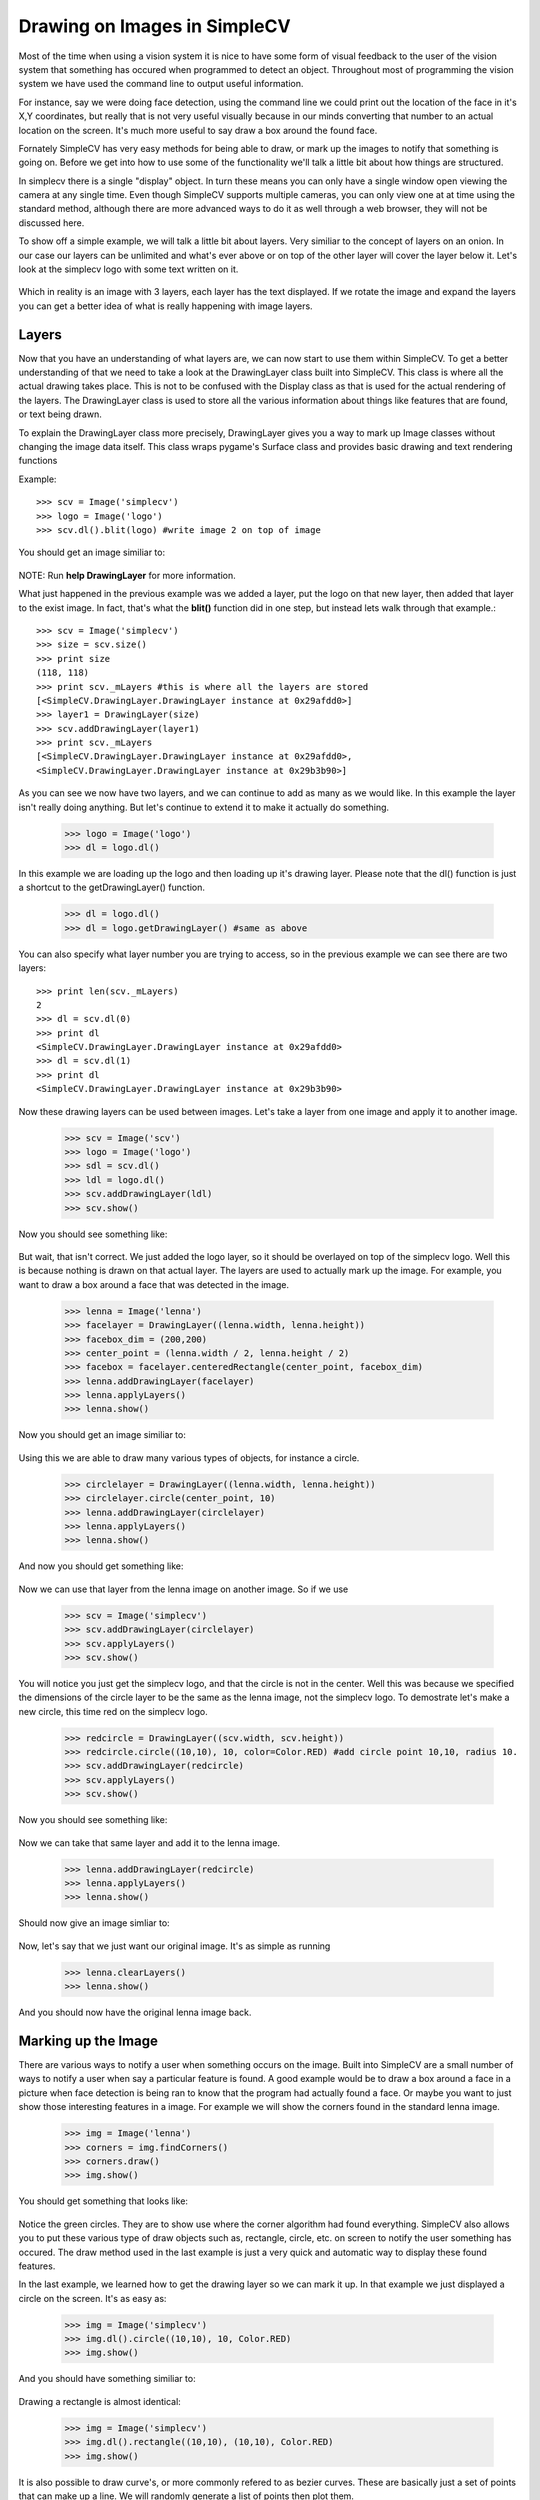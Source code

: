 Drawing on Images in SimpleCV
=================================
Most of the time when using a vision system it is nice to have some
form of visual feedback to the user of the vision system that something
has occured when programmed to detect an object.  Throughout most of
programming the vision system we have used the command line to output
useful information.

For instance, say we were doing face detection, using the command line
we could print out the location of the face in it's X,Y coordinates, but
really that is not very useful visually because in our minds converting
that number to an actual location on the screen. It's much more useful to
say draw a box around the found face.

Fornately SimpleCV has very easy methods for being able to draw, or mark
up the images to notify that something is going on.  Before we get into
how to use some of the functionality we'll talk a little bit about how
things are structured.

In simplecv there is a single "display" object.  In turn these means you
can only have a single window open viewing the camera at any single time.
Even though SimpleCV supports multiple cameras, you can only view one at
at time using the standard method, although there are more advanced ways
to do it as well through a web browser, they will not be discussed here.


To show off a simple example, we will talk a little bit about layers.
Very similiar to the concept of layers on an onion.  In our case our layers
can be unlimited and what's ever above or on top of the other layer will
cover the layer below it.  Let's look at the simplecv logo with some text
written on it.


.. figure:: ../images/display-layers-logo.png


Which in reality is an image with 3 layers, each layer has the text
displayed.  If we rotate the image and expand the layers you can get a
better idea of what is really happening with image layers.


.. figure:: ../images/display-layers-exploded.png




Layers
----------------------
Now that you have an understanding of what layers are, we can now start
to use them within SimpleCV.  To get a better understanding of that we
need to take a look at the DrawingLayer class built into SimpleCV. This
class is where all the actual drawing takes place.  This is not to be
confused with the Display class as that is used for the actual rendering
of the layers.  The DrawingLayer class is used to store all the various
information about things like features that are found, or text being drawn.

To explain the DrawingLayer class more precisely,
DrawingLayer gives you a way to mark up Image classes without changing
the image data itself. This class wraps pygame's Surface class and
provides basic drawing and text rendering functions

 
Example::

	>>> scv = Image('simplecv')
	>>> logo = Image('logo')
	>>> scv.dl().blit(logo) #write image 2 on top of image


You should get an image similiar to:

.. figure:: ../images/display-blit.png


NOTE: Run **help DrawingLayer** for more information.


What just happened in the previous example was we added a layer, put
the logo on that new layer, then added that layer to the exist image.
In fact, that's what the **blit()** function did in one step, but instead
lets walk through that example.::

	>>> scv = Image('simplecv')
	>>> size = scv.size()
	>>> print size
	(118, 118)
	>>> print scv._mLayers #this is where all the layers are stored
	[<SimpleCV.DrawingLayer.DrawingLayer instance at 0x29afdd0>]
	>>> layer1 = DrawingLayer(size)
	>>> scv.addDrawingLayer(layer1)
	>>> print scv._mLayers
	[<SimpleCV.DrawingLayer.DrawingLayer instance at 0x29afdd0>,
	<SimpleCV.DrawingLayer.DrawingLayer instance at 0x29b3b90>]



As you can see we now have two layers, and we can continue to add as many
as we would like.  In this example the layer isn't really doing anything.
But let's continue to extend it to make it actually do something.

	>>> logo = Image('logo')
	>>> dl = logo.dl()


In this example we are loading up the logo and then loading up it's
drawing layer.  Please note that the dl() function is just a shortcut
to the getDrawingLayer() function.

	>>> dl = logo.dl()
	>>> dl = logo.getDrawingLayer() #same as above


You can also specify what layer number you are trying to access, so in
the previous example we can see there are two layers::

	>>> print len(scv._mLayers)
	2
	>>> dl = scv.dl(0)
	>>> print dl
	<SimpleCV.DrawingLayer.DrawingLayer instance at 0x29afdd0>
	>>> dl = scv.dl(1)
	>>> print dl
	<SimpleCV.DrawingLayer.DrawingLayer instance at 0x29b3b90>


Now these drawing layers can be used between images.  Let's take a layer
from one image and apply it to another image.

	>>> scv = Image('scv')
	>>> logo = Image('logo')
	>>> sdl = scv.dl()
	>>> ldl = logo.dl()
	>>> scv.addDrawingLayer(ldl)
	>>> scv.show()


Now you should see something like:

.. figure:: ../images/simplecv-logo.png


But wait, that isn't correct.  We just added the logo layer, so it should
be overlayed on top of the simplecv logo.  Well this is because nothing
is drawn on that actual layer.  The layers are used to actually mark up
the image.  For example, you want to draw a box around a face that was
detected in the image.

	>>> lenna = Image('lenna')
	>>> facelayer = DrawingLayer((lenna.width, lenna.height))
	>>> facebox_dim = (200,200)
	>>> center_point = (lenna.width / 2, lenna.height / 2)
	>>> facebox = facelayer.centeredRectangle(center_point, facebox_dim)
	>>> lenna.addDrawingLayer(facelayer)
	>>> lenna.applyLayers()
	>>> lenna.show()
	

Now you should get an image similiar to:

.. figure:: ../images/display-lenna-facebox.png



Using this we are able to draw many various types of objects, for instance
a circle.

	>>> circlelayer = DrawingLayer((lenna.width, lenna.height))
	>>> circlelayer.circle(center_point, 10)
	>>> lenna.addDrawingLayer(circlelayer)
	>>> lenna.applyLayers()
	>>> lenna.show()


And now you should get something like:

.. figure:: ../images/display-lenna-boxcircle.png



Now we can use that layer from the lenna image on another image. So if
we use

	>>> scv = Image('simplecv')
	>>> scv.addDrawingLayer(circlelayer)
	>>> scv.applyLayers()
	>>> scv.show()

You will notice you just get the simplecv logo, and that the circle is
not in the center.  Well this was because we specified the dimensions of
the circle layer to be the same as the lenna image, not the simplecv logo.
To demostrate let's make a new circle, this time red on the simplecv logo.

	>>> redcircle = DrawingLayer((scv.width, scv.height))
	>>> redcircle.circle((10,10), 10, color=Color.RED) #add circle point 10,10, radius 10.
	>>> scv.addDrawingLayer(redcircle)
	>>> scv.applyLayers()
	>>> scv.show()


Now you should see something like:

.. figure:: ../images/display-simplecv-circle.png


Now we can take that same layer and add it to the lenna image.

	>>> lenna.addDrawingLayer(redcircle)
	>>> lenna.applyLayers()
	>>> lenna.show()


Should now give an image simliar to:

.. figure:: ../images/display-lenna-circle.png	



Now, let's say that we just want our original image.  It's as simple as
running

	>>> lenna.clearLayers()
	>>> lenna.show()


And you should now have the original lenna image back.



Marking up the Image
-------------------------
There are various ways to notify a user when something occurs on the image.
Built into SimpleCV are a small number of ways to notify a user when say
a particular feature is found.  A good example would be to draw a box around
a face in a picture when face detection is being ran to know that the program
had actually found a face.  Or maybe you want to just show those interesting
features in a image.  For example we will show the corners found in the
standard lenna image.

	>>> img = Image('lenna')
	>>> corners = img.findCorners()
	>>> corners.draw()
	>>> img.show()


You should get something that looks like:

.. figure:: ../images/display-lenna-corners.png	


Notice the green circles.  They are to show use where the corner algorithm
had found everything.   SimpleCV also allows you to put these various type
of draw objects such as, rectangle, circle, etc. on screen to notify
the user something has occured.  The draw method used in the last example
is just a very quick and automatic way to display these found features.


In the last example, we learned how to get the drawing layer so we can
mark it up. In that example we just displayed a circle on the screen.
It's as easy as:

	>>> img = Image('simplecv')
	>>> img.dl().circle((10,10), 10, Color.RED)
	>>> img.show()

And you should have something similiar to:

.. figure:: ../images/display-simplecv-circle-corner.png



Drawing a rectangle is almost identical:

	>>> img = Image('simplecv')
	>>> img.dl().rectangle((10,10), (10,10), Color.RED)
	>>> img.show()



It is also possible to draw curve's, or more commonly refered to as
bezier curves.  These are basically just a set of points that can make
up a line.  We will randomly generate a list of points then plot them.

	>>> img = Image('simplecv')
	>>> points = []
	>>> for p in points: points.append((p, p ** 2))
	>>> img.dl().bezier(points, 3, Color.RED)
	>>> img.show()


and you should get something similiar to:

.. figure:: ../images/display-simplecv-curve.png


The list was randomly generated, but any set of points could have been
used.  Now we could use this to draw shapes, although, there is a better
function built in to peform this type of task.  We typically refer to
shapes as circle's, square, triangle, etc.  But more generally these
are refered to as a polygon.  To draw them in SimpleCV we just call
the polygon function on the drawing layer.

	>>> img = Image('simplecv')
	>>> points = [(10,10),(30,20),(50,10),(40,50),(10,40)]
	>>> img.dl().polygon(points, filled=True, color=Color.RED)
	>>> img.show()


You should get an image similiar to:

.. figure:: ../images/display-simplecv-polygon.png	


Notice how we specified the filled option.  You could manually define
points to say make a certain shape pop up when something either passes
or fails.



Text and Fonts
------------------------------------------
Displaying text on the screen is extremely easy in SimpleCV.  Typically
text is much more useful to display than say an object on the screen.
Although there are instances were the latter is more useful.  For example
in the previous corner detection example, we want to know where the corners
are located, it is much easier to draw them at their actual cordinates than
say printing their coordinates to the screen.  Now text maybe more useful
in a case where the status may not be so binary in nature. In a manner
of speaking, a corner is either found or not, but maybe we want to know
how many corners were found overall.  This is where displaying text comes
in way more useful.  In fact let's code that up.

	>>> img = Image('lenna')
	>>> corners = img.findCorners()
	>>> num_corners = len(corners)
	>>> txt = "Corners Found:" + str(num_corners)
	>>> img.drawText(txt)
	>>> img.show()


and you should get an image similiar to:

.. figure:: ../images/display-lenna-text-corners.png



Another thing you are able to do with SimpleCV is set the font's to
be some other type of font.  To see what fonts are available you just
use the command::

	>>> img = Image('simplecv')
	>>> img.dl().listFonts()
	[u'liberationserif',
	 u'dejavuserif',
	...
	 u'purisa',
	 u'ubuntu']


The above example has been shorted but you can see there is a big list.
You may notice the u'FONT'.  This is just specifying the string is encoded
in unicode.  We can then use this list of fonts to pick one to use to display
text.  For convience we'll just use one of the last ones on the list,'purisa'.
Notice the u' wasn't included.  This is due to the fact that the
unicode part of the string isn't required, although can be included if wanted.

	>>> img = Image('lenna')
	>>> img.dl().selectFont('purisa')
	>>> img.drawText("Hello!")
	>>> img.show()


This should give something like:

.. figure:: ../images/display-lenna-font-purisa.png



Now, let's say we want to draw some text on the image, but in this case
we want it to be partially transparent so we can see what is going on
behind it.  And in fact we'll use the same polygon example, except this
time we'll make it partly transparent.

	>>> img = Image('simplecv')
	>>> points = [(10,10),(30,20),(50,10),(40,50),(10,40)]
	>>> img.dl().setLayerAlpha(5)
	>>> img.dl().polygon(points, filled=True, color=Color.RED)
	>>> img.show()


You should get something similiar to:

.. figure:: ../images/display-lenna-font-purisa.png



Making a custom display object
--------------------------------------------
This example we are going to display a Walk or Don't Walk type scenario.
In the example we just detect if light has been shown to the camera.
This could maybe be used to warn pedistarians if a car is coming down
the street.  To do this we use the following code::

	from SimpleCV import *

	cam = Camera()
	img = cam.getImage()
	display = Display()
	width = img.width
	height = img.height
	screensize = width * height
	divisor = 5 # used for automatically breaking up image.
	threshold = 150 # color value to detect blob is a light

	def stoplayer():
		newlayer = DrawingLayer(img.size())
		points = [(2 * width / divisor, height / divisor),
							(3 * width / divisor, height / divisor),
							(4 * width / divisor, 2 * height / divisor),
							(4 * width / divisor, 3 * height / divisor),
							(3 * width / divisor, 4 * height / divisor),
							(2 * width / divisor, 4 * height / divisor),
							(1 * width / divisor, 3 * height / divisor),
							(1 * width / divisor, 2 * height / divisor)
						]
		newlayer.polygon(points, filled=True, color=Color.RED)
		newlayer.setLayerAlpha(75)
		newlayer.text("STOP", (width / 2, height / 2), color=Color.WHITE)

		return newlayer

	def golayer():
		newlayer = DrawingLayer(img.size())
		newlayer.circle((width / 2, height / 2), width / 4, filled=True, color=Color.GREEN)
		newlayer.setLayerAlpha(75)
		newlayer.text("GO", (width / 2, height / 2), color=Color.WHITE)

		return newlayer


	while display.isNotDone():
		img = cam.getImage()
		min_blob_size = 0.10 * screensize # the minimum blob is at least 10% of screen
		max_blob_size = 0.80 * screensize # the maximum blob is at most 80% of screen
		blobs = img.findBlobs(minsize=min_blob_size, maxsize=max_blob_size) # get the largest blob on the screen

		layer = golayer()

		#If there is a light then show the stop
		if blobs:
			avgcolor = np.mean(blobs[-1].meanColor()) #get the average color of the blob

			if avgcolor >= threshold:
				layer = stoplayer()

		img.addDrawingLayer(layer)
		img.show()




When it's okay to walk you should get an image similiar to:

.. figure:: ../images/display-example-go.png


and when it's not okay to walk you should get an image similiar to:

.. figure:: ../images/display-example-stop.png


Keep in mind that lighting conditions maybe different in your environment
so you may have to play around with the threshold values to get it to be
more accurate.  Even though a train detector seems silly, this example
could easily be ported to do something else, it was just meant to show
how you can easily mark up the display with useful information.


